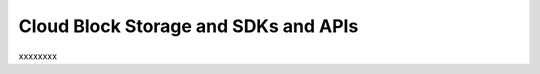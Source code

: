 .. _cloudblockstorage_API:

~~~~~~~~~~~~~~~~~~~~~~~~~~~~~~~~~~~~~
Cloud Block Storage and SDKs and APIs
~~~~~~~~~~~~~~~~~~~~~~~~~~~~~~~~~~~~~
xxxxxxxx
